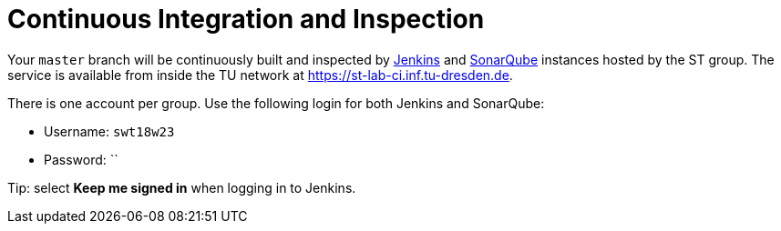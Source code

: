 = Continuous Integration and Inspection

Your `master` branch will be continuously built and inspected by https://jenkins.io[Jenkins] and
https://www.sonarqube.org[SonarQube] instances hosted by the ST group.
The service is available from inside the TU network at https://st-lab-ci.inf.tu-dresden.de.

There is one account per group. Use the following login for both Jenkins and SonarQube:

* Username: `swt18w23`
* Password: ``

Tip: select *Keep me signed in* when logging in to Jenkins.
